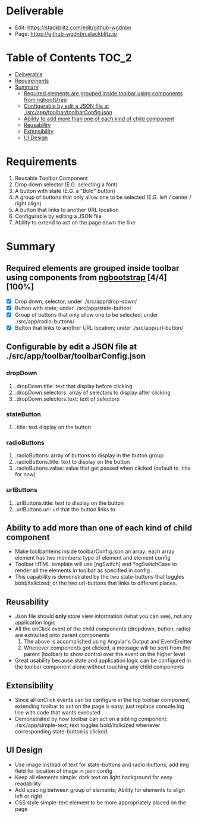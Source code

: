 * Deliverable
  - Edit: [[https://stackblitz.com/edit/github-wgdnbn]]
  - Page: [[https://github-wgdnbn.stackblitz.io]]
* Table of Contents                                                   :TOC_2:
- [[#deliverable][Deliverable]]
- [[#requirements][Requirements]]
- [[#summary][Summary]]
  - [[#required-elements-are-grouped-inside-toolbar-using-components-from-ngbootstrap-44100][Required elements are grouped inside toolbar using components from ngbootstrap]]
  - [[#configurable-by-edit-a-json-file-at-srcapptoolbartoolbarconfigjson][Configurable by edit a JSON file at ./src/app/toolbar/toolbarConfig.json]]
  - [[#ability-to-add-more-than-one-of-each-kind-of-child-component][Ability to add more than one of each kind of child component]]
  - [[#reusability][Reusability]]
  - [[#extensibility][Extensibility]]
  - [[#ui-design][UI Design]]

* Requirements
  1) Reusable Toolbar Component
  2) Drop down selector (E.G. selecting a font)
  3) A button with state (E.G. a "Bold" button)
  4) A group of buttons that only allow one to be selected (E.G. left / center / right align)
  5) A button that links to another URL location
  6) Configurable by editing a JSON file
  7) Ability to extend to act on the page down the line
* Summary
** Required elements are grouped inside toolbar using components from [[https://ng-bootstrap.github.io/#/components/alert/examples][ngbootstrap]] [4/4][100%]
	+ [X] Drop down, selector; under ./src/app/drop-down/
	+ [X] Button with state; under ./src/app/state-button/
	+ [X] Group of buttons that only allow one to be selected; under ./src/app/radio-buttons/
	+ [X] Button that links to another URL location; under ./src/app/url-button/
** Configurable by edit a JSON file at ./src/app/toolbar/toolbarConfig.json
*** dropDown
	  1) .dropDown.title: text that display before clicking
	  2) .dropDown.selectors: array of selectors to display after clicking
	  3) .dropDown.selectors.text: text of selectors
*** stateButton
	  1) .title: text display on the button
*** radioButtons
	  1) .radioButtons: array of buttons to display in the button group
	  2) .radioButtons.title: text to display on the button
	  3) .radioButtons.value: value that get passed when clicked (default to .title for now)
*** urlButtons
	  1) .urlButtons.title: text to display on the button
	  2) .urlButtons.url: url that the button links to
** Ability to add more than one of each kind of child component
    + Make toolbarItems inside toolbarConfig.json an array; each array element has two members: type of element and element config
	+ Toolbar HTML template will use [ngSwitch] and *ngSwitchCase to render all the elements in toolbar as specified in config
	+ This capability is demonstrated by the two state-buttons that toggles bold/italicized; or the two url-buttons that links to different places.
** Reusability
	+ Json file should *only* store view information (what you can see), not any application logic
	+ All the onClick event of the child components (dropdown, button, radio) are extracted onto parent components
	  1) The above is accomplished using Angular's Output and EventEmitter
	  2) Whenever components got clicked, a message will be sent from the parent (toolbar) to show control over the event on the higher level
	+ Great usability because state and application logic can be configured in the toolbar component alone without touching any child components
** Extensibility
	+ Since all onClick events can be configure in the top toolbar component, extending toolbar to act on the page is easy: just replace console.log line with code that wants executed
	+ Demonstrated by how toolbar can act on a sibling component: ./src/app/simple-text; text toggles bold/italicized whenever corresponding state-button is clicked.
** UI Design
   - Use image instead of text for state-buttons and radio-buttons; add img field for location of image in json config
   - Keep all elements simple: dark text on light background for easy readability
   - Add spacing between group of elements; Ability for elements to align left or right
   - CSS style simple-text element to be more appropriately placed on the page
